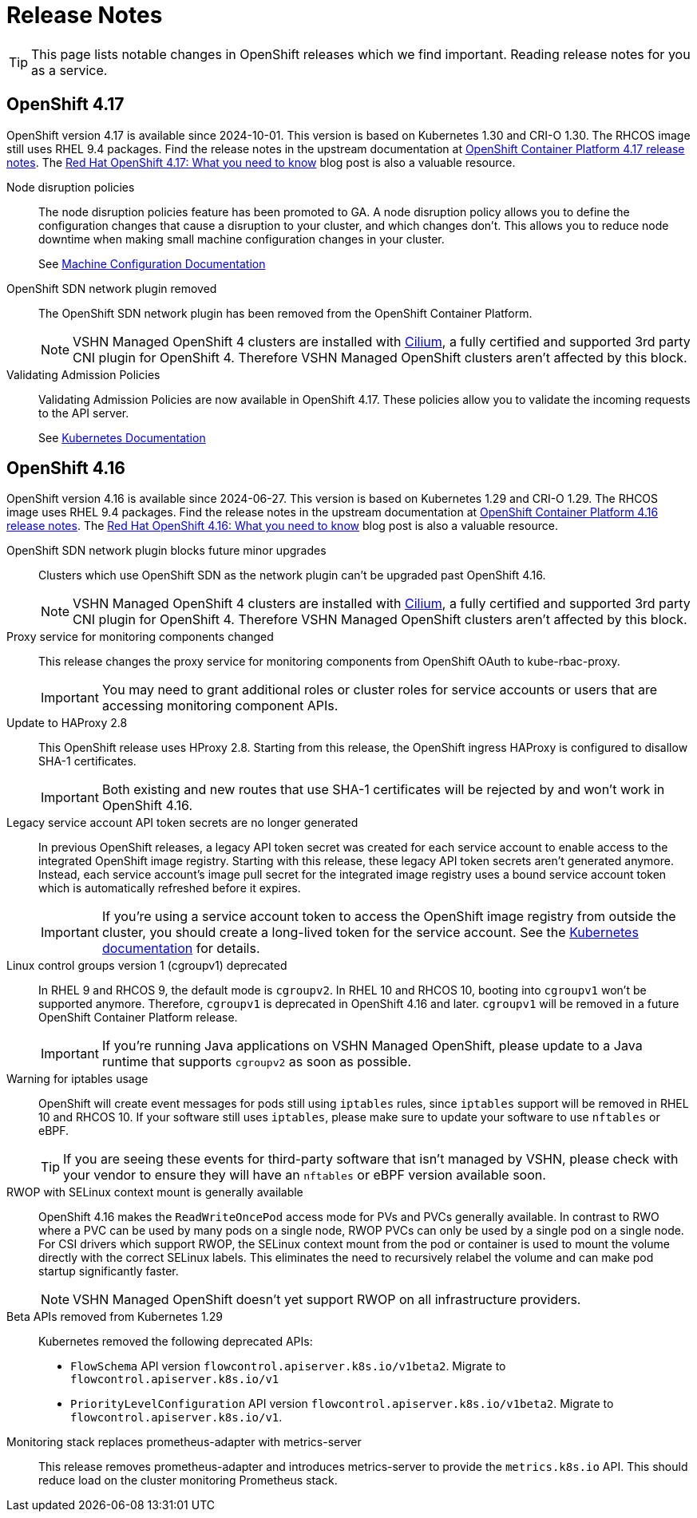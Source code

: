 = Release Notes

TIP: This page lists notable changes in OpenShift releases which we find important. Reading release notes for you as a service.

== OpenShift 4.17

OpenShift version 4.17 is available since 2024-10-01.
This version is based on Kubernetes 1.30 and CRI-O 1.30.
The RHCOS image still uses RHEL 9.4 packages.
Find the release notes in the upstream documentation at https://docs.openshift.com/container-platform/4.17/release_notes/ocp-4-17-release-notes.html[OpenShift Container Platform 4.17 release notes].
The https://www.redhat.com/en/blog/what-you-need-to-know-red-hat-openshift-417[Red Hat OpenShift 4.17: What you need to know] blog post is also a valuable resource.

Node disruption policies::
The node disruption policies feature has been promoted to GA.
A node disruption policy allows you to define the configuration changes that cause a disruption to your cluster, and which changes don't.
This allows you to reduce node downtime when making small machine configuration changes in your cluster.
+
[Note]
====
See https://docs.openshift.com/container-platform/4.17/machine_configuration/machine-config-node-disruption.html#machine-config-node-disruption[Machine Configuration Documentation]
====

OpenShift SDN network plugin removed::
The OpenShift SDN network plugin has been removed from the OpenShift Container Platform.
+
[NOTE]
====
VSHN Managed OpenShift 4 clusters are installed with https://access.redhat.com/articles/5436171#isovalent-4[Cilium], a fully certified and supported 3rd party CNI plugin for OpenShift 4.
Therefore VSHN Managed OpenShift clusters aren't affected by this block.
====

Validating Admission Policies::
Validating Admission Policies are now available in OpenShift 4.17.
These policies allow you to validate the incoming requests to the API server.
+
[Note]
====
See https://kubernetes.io/docs/reference/access-authn-authz/validating-admission-policy/[Kubernetes Documentation]
====


== OpenShift 4.16

OpenShift version 4.16 is available since 2024-06-27.
This version is based on Kubernetes 1.29 and CRI-O 1.29.
The RHCOS image uses RHEL 9.4 packages.
Find the release notes in the upstream documentation at https://docs.openshift.com/container-platform/4.16/release_notes/ocp-4-16-release-notes.html[OpenShift Container Platform 4.16 release notes].
The https://www.redhat.com/en/blog/what-you-need-to-know-red-hat-openshift-416[Red Hat OpenShift 4.16: What you need to know] blog post is also a valuable resource.

OpenShift SDN network plugin blocks future minor upgrades::
Clusters which use OpenShift SDN as the network plugin can't be upgraded past OpenShift 4.16.
+
[NOTE]
====
VSHN Managed OpenShift 4 clusters are installed with https://access.redhat.com/articles/5436171#isovalent-4[Cilium], a fully certified and supported 3rd party CNI plugin for OpenShift 4.
Therefore VSHN Managed OpenShift clusters aren't affected by this block.
====

Proxy service for monitoring components changed::
This release changes the proxy service for monitoring components from OpenShift OAuth to kube-rbac-proxy.
+
IMPORTANT: You may need to grant additional roles or cluster roles for service accounts or users that are accessing monitoring component APIs.

Update to HAProxy 2.8::
This OpenShift release uses HProxy 2.8.
Starting from this release, the OpenShift ingress HAProxy is configured to disallow SHA-1 certificates.
+
IMPORTANT: Both existing and new routes that use SHA-1 certificates will be rejected by and won't work in OpenShift 4.16.

Legacy service account API token secrets are no longer generated::
In previous OpenShift releases, a legacy API token secret was created for each service account to enable access to the integrated OpenShift image registry.
Starting with this release, these legacy API token secrets aren't generated anymore.
Instead, each service account's image pull secret for the integrated image registry uses a bound service account token which is automatically refreshed before it expires.
+
[IMPORTANT]
====
If you're using a service account token to access the OpenShift image registry from outside the cluster, you should create a long-lived token for the service account.
See the https://kubernetes.io/docs/tasks/configure-pod-container/configure-service-account/#manually-create-a-long-lived-api-token-for-a-serviceaccount[Kubernetes documentation] for details.
====

Linux control groups version 1 (cgroupv1) deprecated::
In RHEL 9 and RHCOS 9, the default mode is `cgroupv2`.
In RHEL 10 and RHCOS 10, booting into `cgroupv1` won't be supported anymore.
Therefore, `cgroupv1` is deprecated in OpenShift 4.16 and later.
`cgroupv1` will be removed in a future OpenShift Container Platform release.
+
IMPORTANT: If you're running Java applications on VSHN Managed OpenShift, please update to a Java runtime that supports `cgroupv2` as soon as possible.

Warning for iptables usage::
OpenShift will create event messages for pods still using `iptables` rules, since `iptables` support will be removed in RHEL 10 and RHCOS 10.
If your software still uses `iptables`, please make sure to update your software to use `nftables` or eBPF.
+
TIP: If you are seeing these events for third-party software that isn't managed by VSHN, please check with your vendor to ensure they will have an `nftables` or eBPF version available soon.

RWOP with SELinux context mount is generally available::
OpenShift 4.16 makes the `ReadWriteOncePod` access mode for PVs and PVCs generally available.
In contrast to RWO where a PVC can be used by many pods on a single node, RWOP PVCs can only be used by a single pod on a single node.
For CSI drivers which support RWOP, the SELinux context mount from the pod or container is used to mount the volume directly with the correct SELinux labels.
This eliminates the need to recursively relabel the volume and can make pod startup significantly faster.
+
NOTE: VSHN Managed OpenShift doesn't yet support RWOP on all infrastructure providers.

Beta APIs removed from Kubernetes 1.29::
Kubernetes removed the following deprecated APIs:
+
* `FlowSchema` API version `flowcontrol.apiserver.k8s.io/v1beta2`.
Migrate to `flowcontrol.apiserver.k8s.io/v1`
* `PriorityLevelConfiguration` API version `flowcontrol.apiserver.k8s.io/v1beta2`.
Migrate to `flowcontrol.apiserver.k8s.io/v1`.

Monitoring stack replaces prometheus-adapter with metrics-server::
This release removes prometheus-adapter and introduces metrics-server to provide the `metrics.k8s.io` API.
This should reduce load on the cluster monitoring Prometheus stack.
